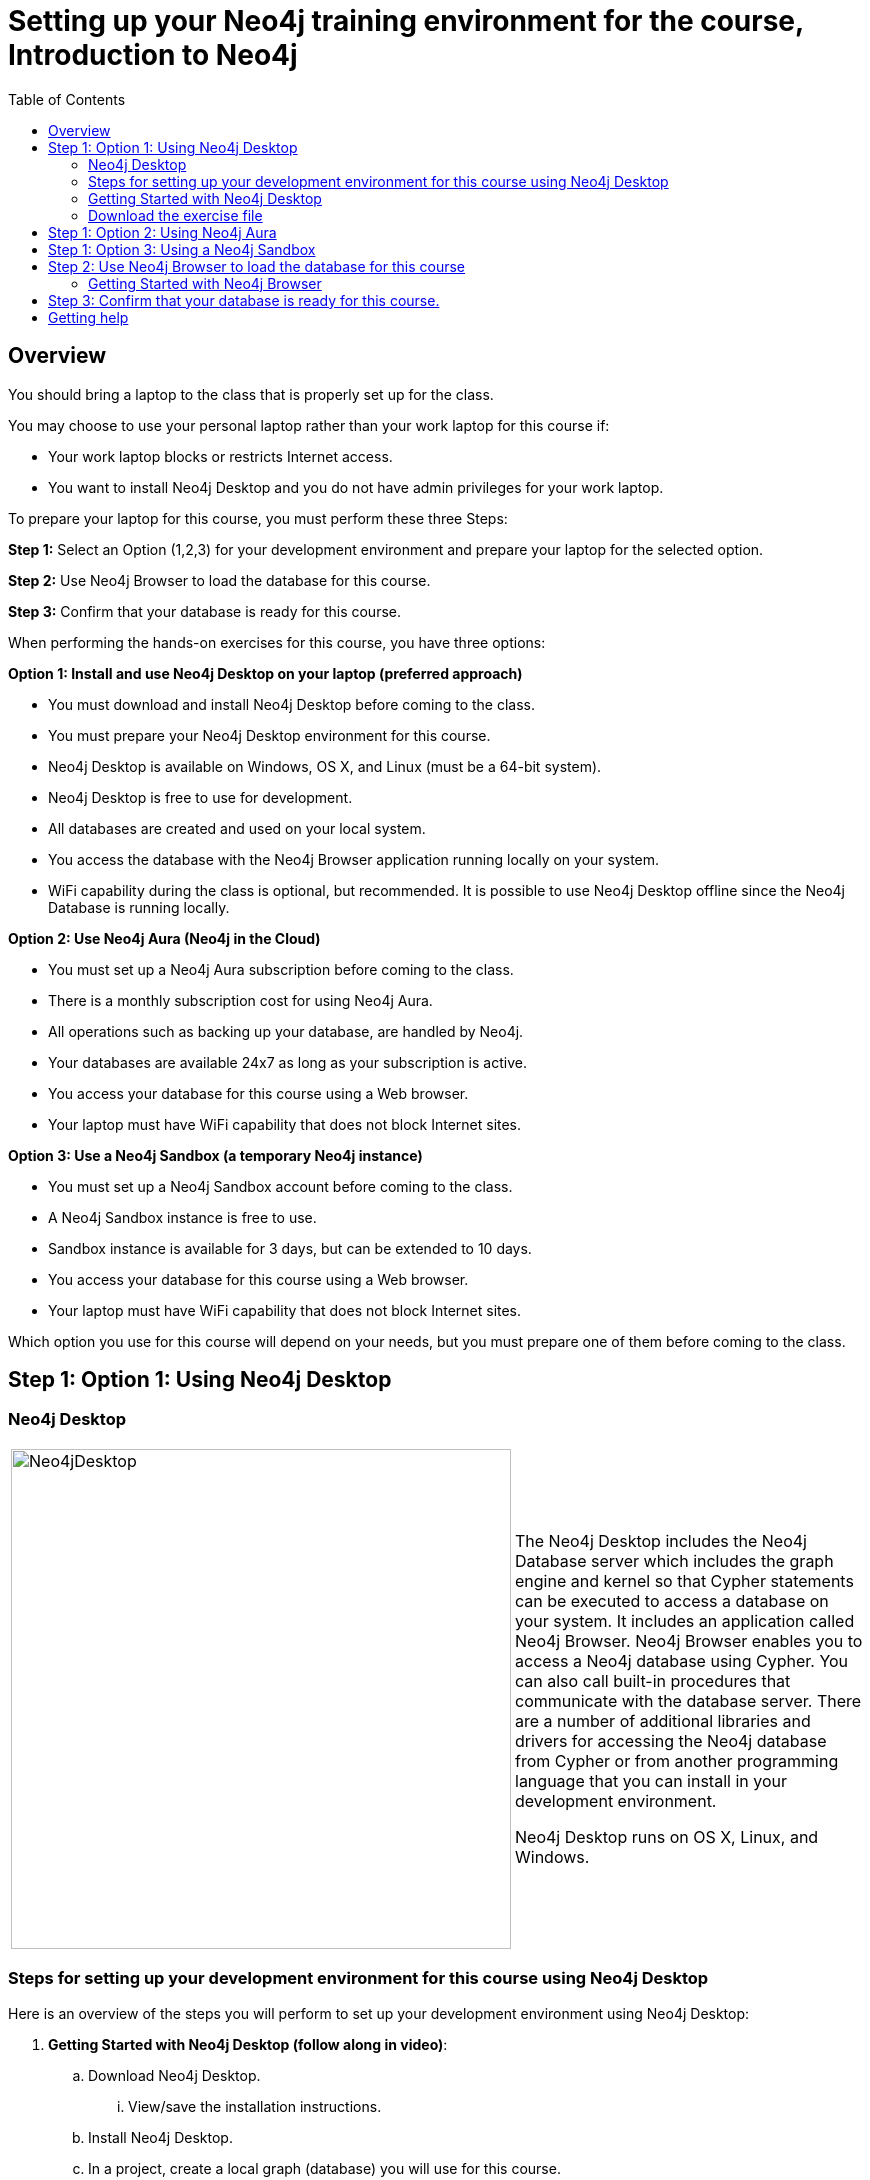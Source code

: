 
= Setting up your Neo4j training environment for the course, Introduction to Neo4j
:presenter: Neo Technology
:twitter: neo4j
:email: info@neotechnology.com
:neo4j-version: 3.5
:currentyear: 2019
:doctype: book
:toc: left
:toclevels: 4
:experimental:
:imagedir: https://s3-us-west-1.amazonaws.com/data.neo4j.com/intro-neo4j/img
:manual: http://neo4j.com/docs/developer-manual/current
:manual-cypher: {manual}/cypher

== Overview

You should bring a laptop to the class that is properly set up for the class.

You may choose to use your personal laptop rather than your work laptop for this course if:
[square]
* Your work laptop blocks or restricts Internet access.
* You want to install Neo4j Desktop and you do not have admin privileges for your work laptop.

To prepare your laptop for this course, you must perform these three Steps:

*Step 1:* Select an Option (1,2,3) for your development environment and prepare your laptop for the selected option.

*Step 2:* Use Neo4j Browser to load the database for this course.

*Step 3:* Confirm that your database is ready for this course.

When performing the hands-on exercises for this course, you have three options:

*Option 1: Install and use Neo4j Desktop on your laptop (preferred approach)*
[square]
* You must download and install Neo4j Desktop before coming to the class.
* You must prepare your Neo4j Desktop environment for this course.
* Neo4j Desktop is available on Windows, OS X, and Linux (must be a 64-bit system).
* Neo4j Desktop is free to use for development.
* All databases are created and used on your local system.
* You access the database with the Neo4j Browser application running locally on your system.
* WiFi capability during the class is optional, but recommended. It is possible to use Neo4j Desktop offline since the Neo4j Database is running locally.

*Option 2: Use Neo4j Aura (Neo4j in the Cloud)*
[square]
* You must set up a Neo4j Aura subscription before coming to the class.
* There is a monthly subscription cost for using Neo4j Aura.
* All operations such as backing up your database, are handled by Neo4j.
* Your databases are available 24x7 as long as your subscription is active.
* You access your database for this course using a Web browser.
* Your laptop must have WiFi capability that does not block Internet sites.

*Option 3: Use a Neo4j Sandbox (a temporary Neo4j instance)*
[square]
* You must set up a Neo4j Sandbox account before coming to the class.
* A Neo4j Sandbox instance is free to use.
* Sandbox instance is available for 3 days, but can be extended to 10 days.
* You access your database for this course using a Web browser.
* Your laptop must have WiFi capability that does not block Internet sites.

Which option you use for this course will depend on your needs, but you must prepare one of them before coming to the class.

== Step 1: Option 1: Using Neo4j Desktop

=== Neo4j Desktop

[frame="none", cols="^.^,<.^"]
|===
a|image::{imagedir}/Neo4jDesktop.1.1.8.png[Neo4jDesktop,width=500,align=center]
a|
The Neo4j Desktop includes the Neo4j Database server which includes the graph engine and kernel so that Cypher statements can be executed to access a database on your system.
It includes an application called  Neo4j Browser.
Neo4j Browser enables you to access a Neo4j database using Cypher.
You can also call built-in procedures that communicate with the database server.
There are a number of additional libraries and drivers for accessing the Neo4j database from Cypher or from another programming language that you can install in your development environment.

Neo4j Desktop runs on OS X, Linux, and Windows.
|===


=== Steps for setting up your development environment for this course using Neo4j Desktop

Here is an overview of the steps you will perform to set up your development environment using Neo4j Desktop:

. *Getting Started with Neo4j Desktop (follow along in video)*:
.. Download Neo4j Desktop.
... View/save the installation instructions.
.. Install Neo4j Desktop.
.. In a project, create a local graph (database) you will use for this course.
.. Start the graph.
. *Download the exercise file.*


=== Getting Started with Neo4j Desktop

ifdef::backend-html5[]
Follow along with one of these videos and perform the same tasks to download, install and get started using Neo4j Desktop. You will create a graph (database) that you will start. This is the graph that  you will later load with the movie data.

If using OS X:

++++
<iframe width="560" height="315" src="https://www.youtube.com/embed/pPhJi9twN9Q" frameborder="0" allow="accelerometer; autoplay; encrypted-media; gyroscope; picture-in-picture" allowfullscreen></iframe>
++++

{nbsp} +

If using Linux:

++++
<iframe width="560" height="315" src="https://www.youtube.com/embed/qyu1IHiJh-c" frameborder="0" allow="accelerometer; autoplay; encrypted-media; gyroscope; picture-in-picture" allowfullscreen></iframe>
++++

{nbsp} +
If using Windows:

++++
<iframe width="560" height="315" src="https://www.youtube.com/embed/V8rxwhoxfDw" frameborder="0" allow="accelerometer; autoplay; encrypted-media; gyroscope; picture-in-picture" allowfullscreen></iframe>
++++
{nbsp} +

*Note*: Before you install on Windows, make sure you have the latest version of PowerShell installed.

endif::backend-html5[]

ifdef::backend-pdf[]

Follow along with one of these videos and perform the same tasks to download, install and get started using Neo4j Desktop.

If using OS X:

https://youtu.be/pPhJi9twN9Q

If using Linux:

https://youtu.be/qyu1IHiJh-c

If using Windows:

https://youtu.be/V8rxwhoxfDw

*Note*: Before you install on Windows, make sure you have the latest version of PowerShell installed.

endif::backend-pdf[]

=== Download the exercise file

Download the PDF containing the exercise instructions:

https://r.neo4j.com/intro-exercises[intro-exercises.pdf]

*Note:* This is only necessary if you must work without WiFi and need the instructions for the exercises which are accessed on the Internet.

== Step 1: Option 2: Using Neo4j Aura

You must create a Neo4j Aura account at https://console.neo4j.io[https://console.neo4j.io] before coming to class.

ifdef::backend-html5[]
Follow along with this video that shows how to create a database for use with this course in Neo4j Aura:

++++
<iframe width="560" height="315" src="https://www.youtube.com/embed/lnoxoAsWguM" frameborder="0" allow="accelerometer; autoplay; encrypted-media; gyroscope; picture-in-picture" allowfullscreen></iframe>
++++

endif::backend-html5[]

ifdef::backend-pdf[]

Follow along with this video that shows how to create a database for use with this course in Neo4j Aura:

https://youtu.be/lnoxoAsWguM

endif::backend-pdf[]

== Step 1: Option 3: Using a Neo4j Sandbox

You must create a Neo4j Sandbox account at https://neo4j.com/sandbox-v2[https://neo4j.com/sandbox-v2] before coming to class.
In addition, you must create a Blank Neo4j Sandbox instance before coming to class. Keep in mind that a sandbox exists for at most 10 days.

ifdef::backend-html5[]

Follow along with this video that shows how to create a Neo4j Sandbox account and a Neo4j Sandbox instance for this course:


++++
<iframe width="560" height="315" src="https://www.youtube.com/embed/rmfgRKPjhl8?rel=0" frameborder="0" allow="autoplay; encrypted-media" allowfullscreen></iframe>
<br>
++++

endif::backend-html5[]

ifdef::backend-pdf[]

Follow along with this video that shows how to create a Neo4j Sandbox account and a Neo4j Sandbox instance for this course:

https://youtu.be/rmfgRKPjhl8

endif::backend-pdf[]

== Step 2: Use Neo4j Browser to load the database for this course

Neo4j Browser is a tool that enables you to access a Neo4j Database by executing Cypher statements to create or update data in the graph and to query the graph to return data. 
The data returned is typically visualized as nodes and relationships in a graph, but can also be displayed as tables. 
In addition to executing Cypher statements, you can execute a number of system calls that are related to the database being accessed by the Browser. 
For example, you can retrieve the list of queries that are currently running in the server.

There are two ways that you can use Neo4j Browser functionality:
[square]
* Use the Neo4j Browser Web interface from Neo4j Aura or Neo4j Sandbox.
* Open the Neo4j Browser application from Neo4j Desktop (database is local).

image:{imagedir}/Neo4jBrowser.png[Neo4jBrowser,width=800]

=== Getting Started with Neo4j Browser

ifdef::backend-html5[]
Follow along with this video and perform the same tasks to become familiar with common tasks in Neo4j Browser and populate the graph that is used for training with the movie data.

*Note*: Before you perform the tasks shown in this video, you must have done *one* of the following:
[square]
* Created and started a database in Neo4j Desktop (Option 1).
* Created a database in Neo4j Aura (Option 2).
* Created a Blank Neo4j Sandbox (Option 3).

++++
<iframe width="560" height="315" src="https://www.youtube.com/embed/rQTximyaETA?rel=0" frameborder="0" allow="autoplay; encrypted-media" allowfullscreen></iframe>
++++
endif::backend-html5[]

ifdef::backend-pdf[]
Follow along with this video and perform the same tasks to become familiar with common tasks in Neo4j Browser and populate the graph that is used for training with the movie data.

*Note*: Before you perform the tasks shown in this video, you must have done *one* of the following:
[square]
* Created and started a database in Neo4j Desktop (Option 1).
* Created a database in Neo4j Aura (Option 2).
* Created a Blank Neo4j Sandbox (Option 3).


https://www.youtube.com/embed/rQTximyaETA?rel=0

endif::backend-pdf[]

== Step 3: Confirm that your database is ready for this course.

In Neo4j Browser where you are connected to the database and have loaded the movie data.

Execute this Cypher statement:

[source,cypher-syntax]
----
MATCH (n) RETURN count(n)
----

If this query returns *171*, then your database has been set up properly and you are ready to start the training.

== Getting help

If you have problems with setting up your Neo4j development environment, you can join http://community.neo4j.com/[Neo4j Community] and ask a question https://community.neo4j.com/c/general/online-training[here].

